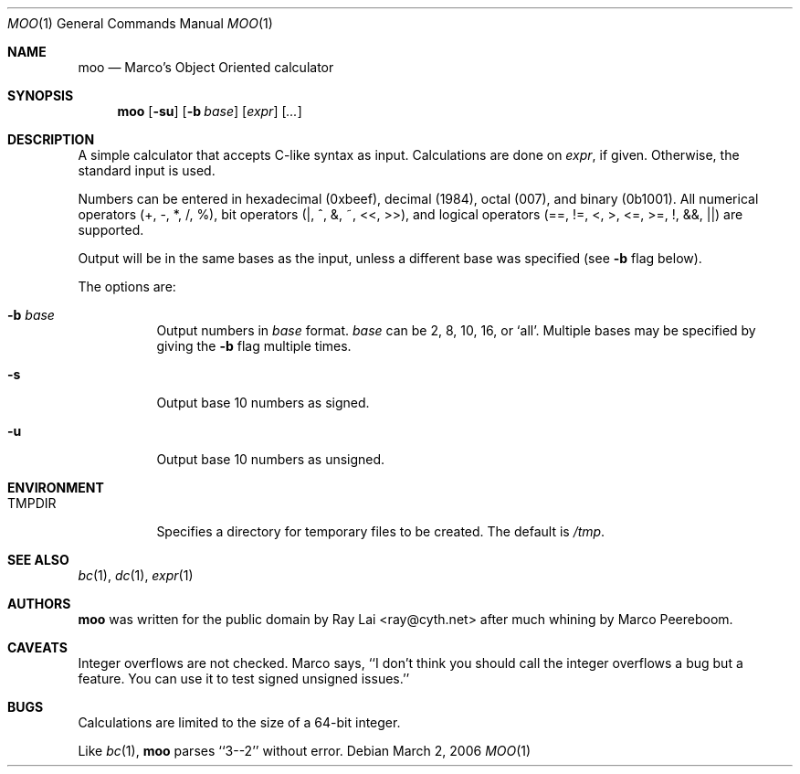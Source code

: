.\"	$Id: moo.1,v 1.7 2006/06/16 18:27:26 ray Exp $
.\"
.\" Written by Raymond Lai <ray@cyth.net>.
.\" Public domain.
.\"
.Dd March 2, 2006
.Dt MOO 1
.Os
.Sh NAME
.Nm moo
.Nd Marco's Object Oriented calculator
.Sh SYNOPSIS
.Nm
.Op Fl su
.Op Fl b Ar base
.Op Ar expr
.Op Ar ...
.Sh DESCRIPTION
A simple calculator that accepts C-like syntax as input.
Calculations are done on
.Ar expr ,
if given.
Otherwise, the standard input is used.
.Pp
Numbers can be entered in hexadecimal (0xbeef),
decimal (1984),
octal (007),
and binary (0b1001).
All numerical operators (+, -, *, /, %),
bit operators (|, ^, &, ~, <<, >>),
and logical operators (==, !=, <, >, <=, >=, !, &&, ||)
are supported.
.Pp
Output will be in the same bases as the input,
unless a different base was specified
(see
.Fl b
flag below).
.Pp
The options are:
.Bl -tag -width Ds
.It Fl b Ar base
Output numbers in
.Ar base
format.
.Ar base
can be 2, 8, 10, 16, or `all'.
Multiple bases may be specified by giving the
.Fl b
flag multiple times.
.It Fl s
Output base 10 numbers as signed.
.It Fl u
Output base 10 numbers as unsigned.
.El
.Sh ENVIRONMENT
.Bl -tag -width Ds
.It Ev TMPDIR
Specifies a directory for temporary files to be created.
The default is
.Pa /tmp .
.El
.Sh SEE ALSO
.Xr bc 1 ,
.Xr dc 1 ,
.Xr expr 1
.Sh AUTHORS
.Nm
was written for the public domain by
.An Ray Lai Aq ray@cyth.net
after much whining by Marco Peereboom.
.Sh CAVEATS
Integer overflows are not checked.
Marco says,
``I don't think you should call the integer overflows a bug but a feature.
You can use it to test signed unsigned issues.''
.Sh BUGS
Calculations are limited to the size of a 64-bit integer.
.Pp
Like
.Xr bc 1 ,
.Nm
parses ``3--2'' without error.
